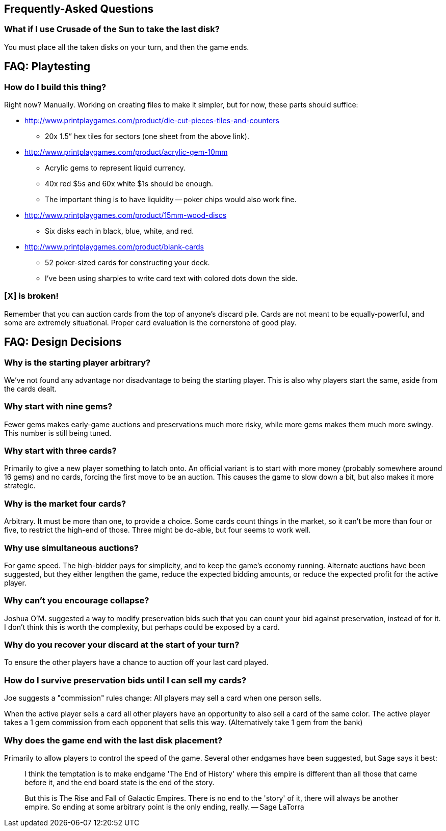 == Frequently-Asked Questions

=== What if I use Crusade of the Sun to take the last disk?

You must place all the taken disks on your turn, and then the game ends.

== FAQ: Playtesting

=== How do I build this thing?
Right now?  Manually.  Working on creating files to make it simpler, but for
now, these parts should suffice:

* http://www.printplaygames.com/product/die-cut-pieces-tiles-and-counters
** 20x 1.5” hex tiles for sectors (one sheet from the above link).
* http://www.printplaygames.com/product/acrylic-gem-10mm
** Acrylic gems to represent liquid currency.
** 40x red $5s and 60x white $1s should be enough.
** The important thing is to have liquidity -- poker chips would also work
   fine.
* http://www.printplaygames.com/product/15mm-wood-discs
** Six disks each in black, blue, white, and red.
* http://www.printplaygames.com/product/blank-cards
** 52 poker-sized cards for constructing your deck.
** I’ve been using sharpies to write card text with colored dots down the side.

=== [X] is broken!
Remember that you can auction cards from the top of anyone’s discard pile.
Cards are not meant to be equally-powerful, and some are extremely situational.
Proper card evaluation is the cornerstone of good play.

== FAQ: Design Decisions

=== Why is the starting player arbitrary?
We’ve not found any advantage nor disadvantage to being the starting player.
This is also why players start the same, aside from the cards dealt. 

=== Why start with nine gems?
Fewer gems makes early-game auctions and preservations much more risky, while
more gems makes them much more swingy.  This number is still being tuned.

=== Why start with three cards?
Primarily to give a new player something to latch onto.  An official variant is
to start with more money (probably somewhere around 16 gems) and no cards,
forcing the first move to be an auction.  This causes the game to slow down a
bit, but also makes it more strategic.

=== Why is the market four cards?
Arbitrary.  It must be more than one, to provide a choice.  Some cards count
things in the market, so it can’t be more than four or five, to restrict the
high-end of those.  Three might be do-able, but four seems to work well.

=== Why use simultaneous auctions?
For game speed.  The high-bidder pays for simplicity, and to keep the game’s
economy running.  Alternate auctions have been suggested, but they either
lengthen the game, reduce the expected bidding amounts, or reduce the expected
profit for the active player.

=== Why can’t you encourage collapse?
Joshua O’M. suggested a way to modify preservation bids such that you can count
your bid against preservation, instead of for it.  I don’t think this is worth
the complexity, but perhaps could be exposed by a card.

=== Why do you recover your discard at the start of your turn?
To ensure the other players have a chance to auction off your last card played.

=== How do I survive preservation bids until I can sell my cards?
Joe suggests a "commission" rules change: All players may sell a card when one
person sells.

When the active player sells a card all other players have an opportunity to
also sell a card of the same color. The active player takes a 1 gem commission
from each opponent that sells this way. (Alternatively take 1 gem from the
bank)

=== Why does the game end with the last disk placement?
Primarily to allow players to control the speed of the game.  Several other
endgames have been suggested, but Sage says it best:

> I think the temptation is to make endgame 'The End of History' where this
> empire is different than all those that came before it, and the end board
> state is the end of the story.
>
> But this is The Rise and Fall of Galactic Empires. There is no end to the
> 'story' of it, there will always be another empire. So ending at some
> arbitrary point is the only ending, really. -- Sage LaTorra
